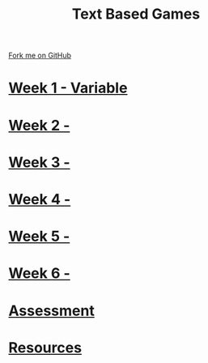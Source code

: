 #+STARTUP:indent
#+HTML_HEAD: <link rel="stylesheet" type="text/css" href="pages/css/styles.css"/>
#+HTML_HEAD_EXTRA: <link href='http://fonts.googleapis.com/css?family=Ubuntu+Mono|Ubuntu' rel='stylesheet' type='text/css'>
#+OPTIONS: f:nil author:nil num:nil creator:nil timestamp:nil  toc:nil
#+TITLE: Text Based Games
#+AUTHOR: Marc Scott


#+BEGIN_HTML
<div class="github-fork-ribbon-wrapper left">
    <div class="github-fork-ribbon">
        <a href="https://github.com/MarcScott/8-CS-TextGames">Fork me on GitHub</a>
    </div>
</div>
#+END_HTML
* [[file:pages/1_Lesson.html][Week 1 - Variable]]
:PROPERTIES:
:HTML_CONTAINER_CLASS: link-heading
:END:
* [[file:pages/2_Lesson.html][Week 2 -]]
:PROPERTIES:
:HTML_CONTAINER_CLASS: link-heading
:END:
* [[file:pages/3_Lesson.html][Week 3 - ]]
:PROPERTIES:
:HTML_CONTAINER_CLASS: link-heading
:END:      
* [[file:pages/4_Lesson.html][Week 4 - ]]
:PROPERTIES:
:HTML_CONTAINER_CLASS: link-heading
:END:      
* [[file:pages/5_Lesson.html][Week 5 - ]]
:PROPERTIES:
:HTML_CONTAINER_CLASS: link-heading
:END:    
* [[file:pages/6_Lesson.html][Week 6 - ]]
:PROPERTIES:
:HTML_CONTAINER_CLASS: link-heading
:END:
* [[file:pages/assessment.html][Assessment]]
:PROPERTIES:
:HTML_CONTAINER_CLASS: link-heading
:END:
* [[file:pages/resources.html][Resources]]
:PROPERTIES:
:HTML_CONTAINER_CLASS: link-heading
:END:      
